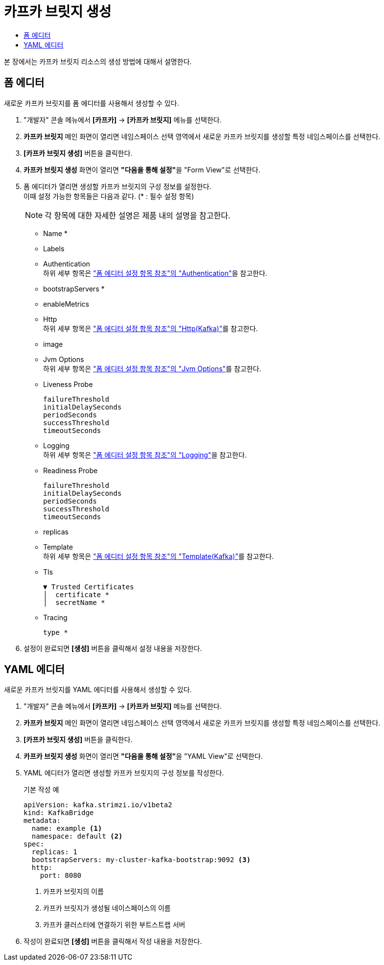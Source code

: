 = 카프카 브릿지 생성
:toc:
:toc-title:

본 장에서는 카프카 브릿지 리소스의 생성 방법에 대해서 설명한다.

== 폼 에디터

새로운 카프카 브릿지를 폼 에디터를 사용해서 생성할 수 있다.

. "개발자" 콘솔 메뉴에서 *[카프카]* -> *[카프카 브릿지]* 메뉴를 선택한다.
. *카프카 브릿지* 메인 화면이 열리면 네임스페이스 선택 영역에서 새로운 카프카 브릿지를 생성할 특정 네임스페이스를 선택한다.
. *[카프카 브릿지 생성]* 버튼을 클릭한다.
. *카프카 브릿지 생성* 화면이 열리면 **"다음을 통해 설정"**을 "Form View"로 선택한다.
. 폼 에디터가 열리면 생성할 카프카 브릿지의 구성 정보를 설정한다. +
이때 설정 가능한 항목들은 다음과 같다. (* : 필수 설정 항목)
+
NOTE: 각 항목에 대한 자세한 설명은 제품 내의 설명을 참고한다.

* Name *
* Labels
* Authentication +
하위 세부 항목은 xref:../form-set-item.adoc#Authentication["폼 에디터 설정 항목 참조"의 "Authentication"]을 참고한다.
* bootstrapServers *
* enableMetrics
* Http +
하위 세부 항목은 xref:../form-set-item.adoc#HttpKafka["폼 에디터 설정 항목 참조"의 "Http(Kafka)"]를 참고한다.
* image
* Jvm Options +
하위 세부 항목은 xref:../form-set-item.adoc#JvmOptions["폼 에디터 설정 항목 참조"의 "Jvm Options"]를 참고한다.
* Liveness Probe
+
----
failureThreshold
initialDelaySeconds
periodSeconds
successThreshold
timeoutSeconds
----
* Logging +
하위 세부 항목은 xref:../form-set-item.adoc#Logging["폼 에디터 설정 항목 참조"의 "Logging"]을 참고한다.
* Readiness Probe
+
----
failureThreshold
initialDelaySeconds
periodSeconds
successThreshold
timeoutSeconds
----
* replicas
* Template +
하위 세부 항목은 xref:../form-set-item.adoc#Templatekafka["폼 에디터 설정 항목 참조"의 "Template(Kafka)"]를 참고한다.
* Tls
+
----
▼ Trusted Certificates
│  certificate *
│  secretName *
----
* Tracing
+
----
type *
----

. 설정이 완료되면 *[생성]* 버튼을 클릭해서 설정 내용을 저장한다.

== YAML 에디터

새로운 카프카 브릿지를 YAML 에디터를 사용해서 생성할 수 있다.

. "개발자" 콘솔 메뉴에서 *[카프카]* -> *[카프카 브릿지]* 메뉴를 선택한다.
. *카프카 브릿지* 메인 화면이 열리면 네임스페이스 선택 영역에서 새로운 카프카 브릿지를 생성할 특정 네임스페이스를 선택한다.
. *[카프카 브릿지 생성]* 버튼을 클릭한다.
. *카프카 브릿지 생성* 화면이 열리면 **"다음을 통해 설정"**을 "YAML View"로 선택한다.
. YAML 에디터가 열리면 생성할 카프카 브릿지의 구성 정보를 작성한다.
+
.기본 작성 예
[source,yaml]
----
apiVersion: kafka.strimzi.io/v1beta2
kind: KafkaBridge
metadata:
  name: example <1>
  namespace: default <2>
spec:
  replicas: 1
  bootstrapServers: my-cluster-kafka-bootstrap:9092 <3>
  http:
    port: 8080
----
+
<1> 카프카 브릿지의 이름
<2> 카프카 브릿지가 생성될 네이스페이스의 이름
<3> 카프카 클러스터에 연결하기 위한 부트스트랩 서버
. 작성이 완료되면 *[생성]* 버튼을 클릭해서 작성 내용을 저장한다.